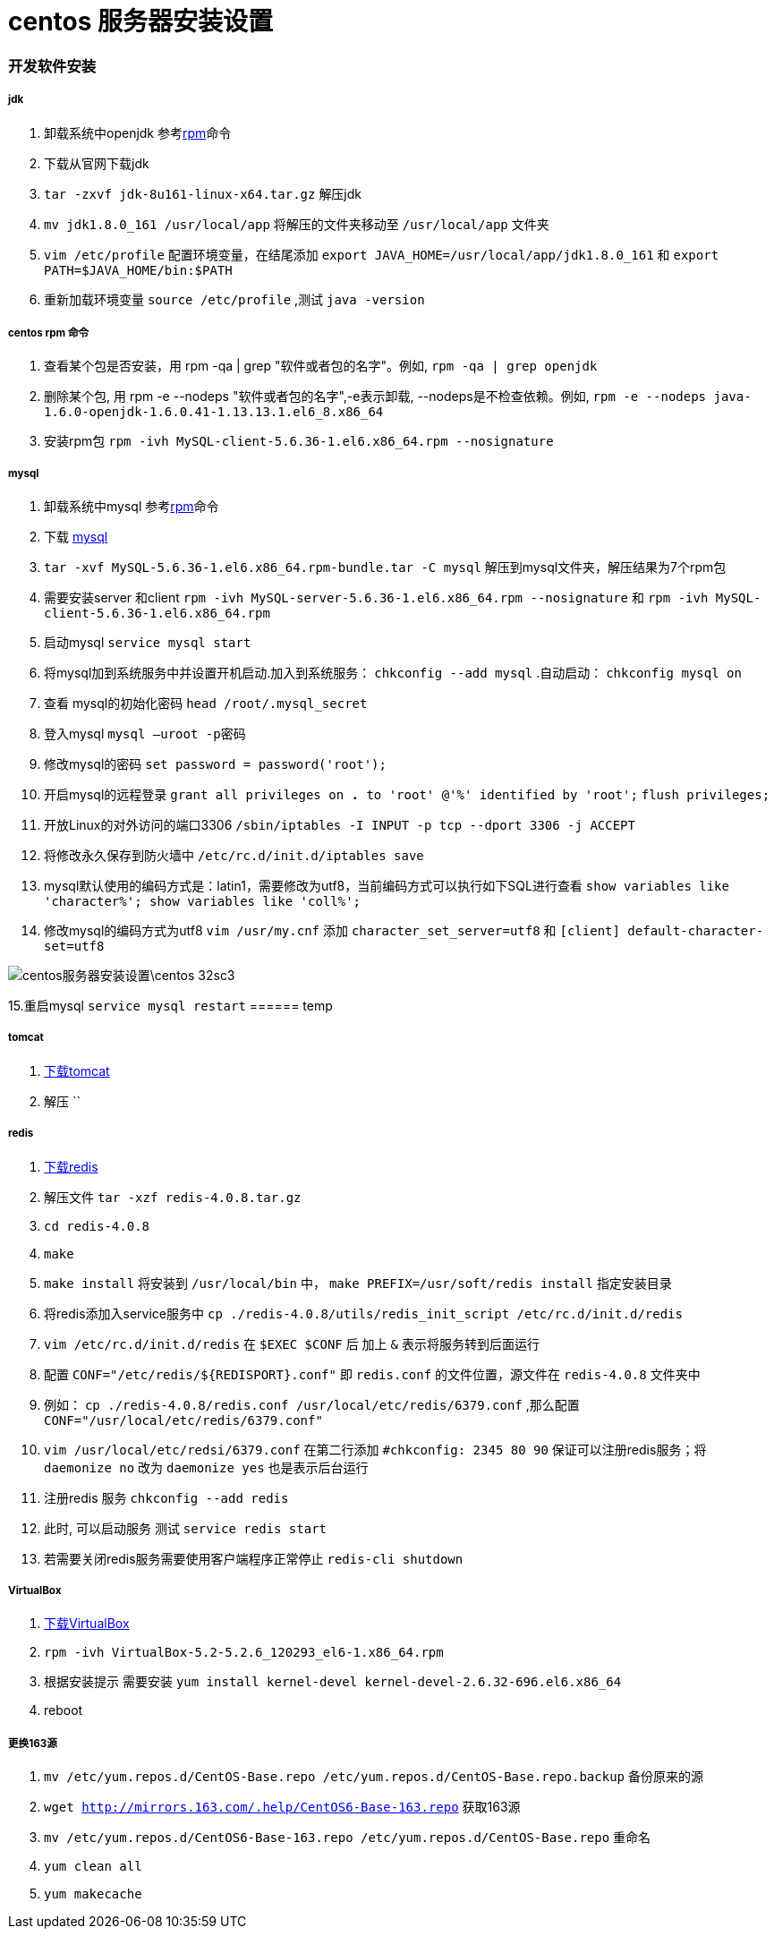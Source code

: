 = centos 服务器安装设置
// Settings:
:source-highlighter: prettify
:experimental:
:idprefix:
:idseparator: -
ifndef::env-github[:icons: font]
ifdef::env-github,env-browser[]
:toc: macro
:toclevels: 1
endif::[]
ifdef::env-github[]
:status:
:outfilesuffix: .adoc
:!toc-title:
:caution-caption: :fire:
:important-caption: :exclamation:
:note-caption: :paperclip:
:tip-caption: :bulb:
:warning-caption: :warning:
endif::[]

=== 开发软件安装
===== jdk
1. 卸载系统中openjdk 参考<<ref_rpm,rpm>>命令
1. 下载从官网下载jdk
2. `tar -zxvf jdk-8u161-linux-x64.tar.gz` 解压jdk
3. `mv jdk1.8.0_161 /usr/local/app` 将解压的文件夹移动至 `/usr/local/app` 文件夹
4. `vim /etc/profile` 配置环境变量，在结尾添加
`export JAVA_HOME=/usr/local/app/jdk1.8.0_161` 和
`export PATH=$JAVA_HOME/bin:$PATH`
5. 重新加载环境变量 `source /etc/profile` ,测试 `java -version`

===== centos rpm 命令[[ref_rpm]]
1. 查看某个包是否安装，用 rpm -qa | grep "软件或者包的名字"。例如,
`rpm -qa | grep openjdk`
2. 删除某个包, 用 rpm -e --nodeps "软件或者包的名字",-e表示卸载, --nodeps是不检查依赖。例如,
`rpm -e --nodeps java-1.6.0-openjdk-1.6.0.41-1.13.13.1.el6_8.x86_64`
3. 安装rpm包 `rpm -ivh MySQL-client-5.6.36-1.el6.x86_64.rpm --nosignature`

===== mysql
1. 卸载系统中mysql 参考<<ref_rpm,rpm>>命令
2. 下载 https://downloads.mysql.com/archives/community[mysql]
3. `tar -xvf MySQL-5.6.36-1.el6.x86_64.rpm-bundle.tar -C mysql` 解压到mysql文件夹，解压结果为7个rpm包
4. 需要安装server 和client
`rpm -ivh MySQL-server-5.6.36-1.el6.x86_64.rpm --nosignature` 和
`rpm -ivh MySQL-client-5.6.36-1.el6.x86_64.rpm`
5. 启动mysql `service mysql start`
6. 将mysql加到系统服务中并设置开机启动.加入到系统服务： `chkconfig --add mysql` .自动启动： `chkconfig mysql on`
7. 查看 mysql的初始化密码 `head /root/.mysql_secret`
8. 登入mysql `mysql –uroot -p密码`
9. 修改mysql的密码 `set password = password('root');`
10. 开启mysql的远程登录 `grant all privileges on *.* to 'root' @'%' identified by 'root';`  `flush privileges;`
11. 开放Linux的对外访问的端口3306 `/sbin/iptables -I INPUT -p tcp --dport 3306 -j ACCEPT`
12. 将修改永久保存到防火墙中 `/etc/rc.d/init.d/iptables save`
13. mysql默认使用的编码方式是：latin1，需要修改为utf8，当前编码方式可以执行如下SQL进行查看
    `show variables like 'character%'; show variables like 'coll%';`
14. 修改mysql的编码方式为utf8 `vim /usr/my.cnf` 添加 `character_set_server=utf8` 和 `[client] default-character-set=utf8`

image::centos服务器安装设置\centos-32sc3.jpg[]

15.重启mysql `service mysql restart`
====== temp

===== tomcat
1. http://tomcat.apache.org/download-70.cgi[下载tomcat]
2. 解压 ``

===== redis
1.  https://redis.io/download[下载redis]
2. 解压文件 `tar -xzf redis-4.0.8.tar.gz`
3. `cd redis-4.0.8`
4. `make`
5. `make install` 将安装到 `/usr/local/bin` 中， `make PREFIX=/usr/soft/redis install` 指定安装目录
6. 将redis添加入service服务中 `cp ./redis-4.0.8/utils/redis_init_script /etc/rc.d/init.d/redis`
7. `vim /etc/rc.d/init.d/redis` 在 `$EXEC $CONF` 后 加上 `&` 表示将服务转到后面运行
8. 配置 `CONF="/etc/redis/${REDISPORT}.conf"` 即 `redis.conf` 的文件位置，源文件在 `redis-4.0.8` 文件夹中
9. 例如： `cp ./redis-4.0.8/redis.conf /usr/local/etc/redis/6379.conf` ,那么配置 `CONF="/usr/local/etc/redis/6379.conf"`
10. `vim /usr/local/etc/redsi/6379.conf` 在第二行添加 `#chkconfig: 2345 80 90` 保证可以注册redis服务；将 `daemonize no` 改为 `daemonize yes` 也是表示后台运行
10. 注册redis 服务 `chkconfig --add redis`
10. 此时, 可以启动服务 测试 `service redis start`
11. 若需要关闭redis服务需要使用客户端程序正常停止 `redis-cli shutdown`

===== VirtualBox
1. https://www.virtualbox.org/wiki/Linux_Downloads[下载VirtualBox]
2. `rpm -ivh VirtualBox-5.2-5.2.6_120293_el6-1.x86_64.rpm`
3. 根据安装提示 需要安装 `yum install kernel-devel kernel-devel-2.6.32-696.el6.x86_64`
4. reboot

===== 更换163源
1. `mv /etc/yum.repos.d/CentOS-Base.repo /etc/yum.repos.d/CentOS-Base.repo.backup` 备份原来的源
2. `wget http://mirrors.163.com/.help/CentOS6-Base-163.repo` 获取163源
3. `mv /etc/yum.repos.d/CentOS6-Base-163.repo /etc/yum.repos.d/CentOS-Base.repo` 重命名
4. `yum clean all`
5. `yum makecache`
